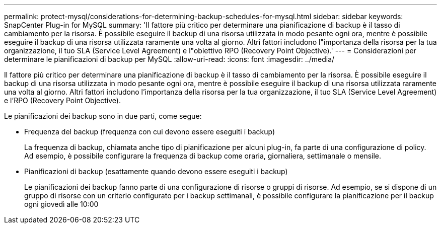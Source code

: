 ---
permalink: protect-mysql/considerations-for-determining-backup-schedules-for-mysql.html 
sidebar: sidebar 
keywords: SnapCenter Plug-in for MySQL 
summary: 'Il fattore più critico per determinare una pianificazione di backup è il tasso di cambiamento per la risorsa. È possibile eseguire il backup di una risorsa utilizzata in modo pesante ogni ora, mentre è possibile eseguire il backup di una risorsa utilizzata raramente una volta al giorno. Altri fattori includono l"importanza della risorsa per la tua organizzazione, il tuo SLA (Service Level Agreement) e l"obiettivo RPO (Recovery Point Objective).' 
---
= Considerazioni per determinare le pianificazioni di backup per MySQL
:allow-uri-read: 
:icons: font
:imagesdir: ../media/


[role="lead"]
Il fattore più critico per determinare una pianificazione di backup è il tasso di cambiamento per la risorsa. È possibile eseguire il backup di una risorsa utilizzata in modo pesante ogni ora, mentre è possibile eseguire il backup di una risorsa utilizzata raramente una volta al giorno. Altri fattori includono l'importanza della risorsa per la tua organizzazione, il tuo SLA (Service Level Agreement) e l'RPO (Recovery Point Objective).

Le pianificazioni dei backup sono in due parti, come segue:

* Frequenza del backup (frequenza con cui devono essere eseguiti i backup)
+
La frequenza di backup, chiamata anche tipo di pianificazione per alcuni plug-in, fa parte di una configurazione di policy. Ad esempio, è possibile configurare la frequenza di backup come oraria, giornaliera, settimanale o mensile.

* Pianificazioni di backup (esattamente quando devono essere eseguiti i backup)
+
Le pianificazioni dei backup fanno parte di una configurazione di risorse o gruppi di risorse. Ad esempio, se si dispone di un gruppo di risorse con un criterio configurato per i backup settimanali, è possibile configurare la pianificazione per il backup ogni giovedì alle 10:00


